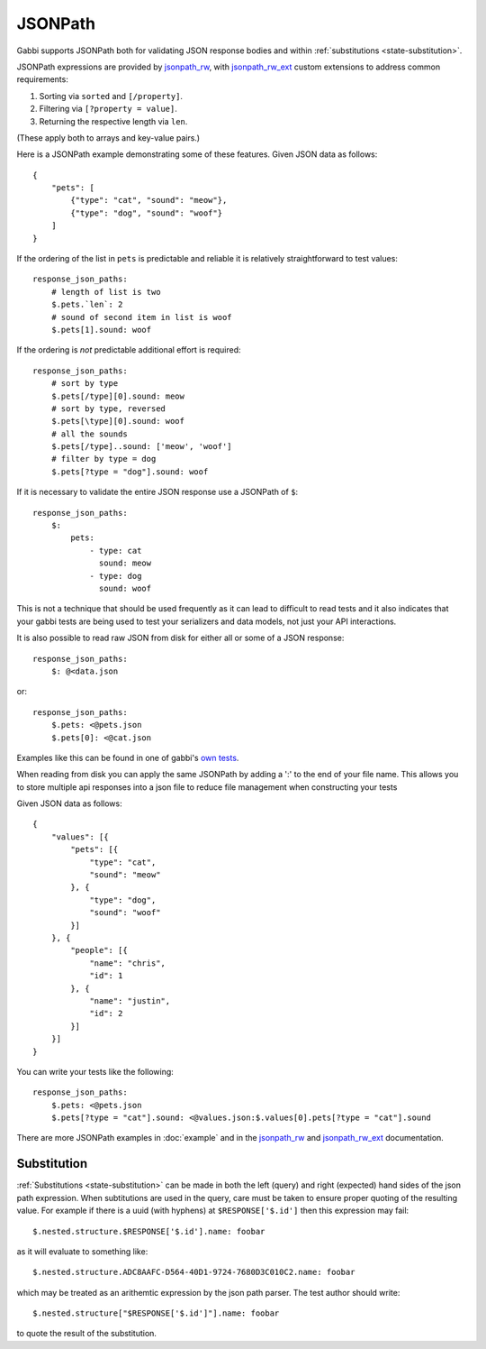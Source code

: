 JSONPath
========

Gabbi supports JSONPath both for validating JSON response bodies and within
:ref:`substitutions <state-substitution>`.

JSONPath expressions are provided by `jsonpath_rw`_, with
`jsonpath_rw_ext`_ custom extensions to address common requirements:

#. Sorting via ``sorted`` and ``[/property]``.
#. Filtering via ``[?property = value]``.
#. Returning the respective length via ``len``.

(These apply both to arrays and key-value pairs.)

.. highlight:: json

Here is a JSONPath example demonstrating some of these features. Given
JSON data as follows::

    {
        "pets": [
            {"type": "cat", "sound": "meow"},
            {"type": "dog", "sound": "woof"}
        ]
    }

.. highlight:: yaml

If the ordering of the list in ``pets`` is predictable and
reliable it is relatively straightforward to test values::

    response_json_paths:
        # length of list is two
        $.pets.`len`: 2
        # sound of second item in list is woof
        $.pets[1].sound: woof

If the ordering is *not* predictable additional effort is required::

    response_json_paths:
        # sort by type
        $.pets[/type][0].sound: meow
        # sort by type, reversed
        $.pets[\type][0].sound: woof
        # all the sounds
        $.pets[/type]..sound: ['meow', 'woof']
        # filter by type = dog
        $.pets[?type = "dog"].sound: woof

If it is necessary to validate the entire JSON response use a
JSONPath of ``$``::

    response_json_paths:
        $:
            pets:
                - type: cat
                  sound: meow
                - type: dog
                  sound: woof

This is not a technique that should be used frequently as it can
lead to difficult to read tests and it also indicates that your
gabbi tests are being used to test your serializers and data models,
not just your API interactions.

It is also possible to read raw JSON from disk for either all or
some of a JSON response::

    response_json_paths:
        $: @<data.json

or::

    response_json_paths:
        $.pets: <@pets.json
        $.pets[0]: <@cat.json

Examples like this can be found in one of gabbi's `own tests`_.

When reading from disk you can apply the same JSONPath by adding a ':' to the
end of your file name. This allows you to store multiple api responses into
a json file to reduce file management when constructing your tests

.. highlight:: json

Given JSON data as follows::

    {
        "values": [{
            "pets": [{
                "type": "cat",
                "sound": "meow"
            }, {
                "type": "dog",
                "sound": "woof"
            }]
        }, {
            "people": [{
                "name": "chris",
                "id": 1
            }, {
                "name": "justin",
                "id": 2
            }]
        }]
    }

.. highlight:: yaml

You can write your tests like the following::

    response_json_paths:
        $.pets: <@pets.json
        $.pets[?type = "cat"].sound: <@values.json:$.values[0].pets[?type = "cat"].sound

There are more JSONPath examples in :doc:`example` and in the
`jsonpath_rw`_ and `jsonpath_rw_ext`_ documentation.

.. _json-subs:

Substitution
------------

:ref:`Substitutions <state-substitution>` can be made in both the
left (query) and right (expected) hand sides of the json path
expression. When subtitutions are used in the query, care must be
taken to ensure proper quoting of the resulting value. For example
if there is a uuid (with hyphens) at ``$RESPONSE['$.id']`` then this
expression may fail::

    $.nested.structure.$RESPONSE['$.id'].name: foobar

as it will evaluate to something like::

   $.nested.structure.ADC8AAFC-D564-40D1-9724-7680D3C010C2.name: foobar

which may be treated as an arithemtic expression by the json path
parser. The test author should write::

    $.nested.structure["$RESPONSE['$.id']"].name: foobar

to quote the result of the substitution.

.. _jsonpath_rw: http://jsonpath-rw.readthedocs.io/en/latest/
.. _jsonpath_rw_ext: https://python-jsonpath-rw-ext.readthedocs.io/en/latest/
.. _own tests: https://github.com/cdent/gabbi/blob/master/gabbi/tests/gabbits_intercept/data.yaml

